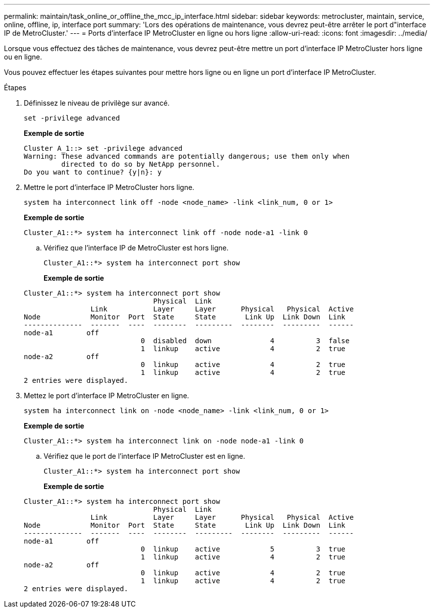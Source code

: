---
permalink: maintain/task_online_or_offline_the_mcc_ip_interface.html 
sidebar: sidebar 
keywords: metrocluster, maintain, service, online, offline, ip, interface port 
summary: 'Lors des opérations de maintenance, vous devrez peut-être arrêter le port d"interface IP de MetroCluster.' 
---
= Ports d'interface IP MetroCluster en ligne ou hors ligne
:allow-uri-read: 
:icons: font
:imagesdir: ../media/


[role="lead"]
Lorsque vous effectuez des tâches de maintenance, vous devrez peut-être mettre un port d'interface IP MetroCluster hors ligne ou en ligne.

Vous pouvez effectuer les étapes suivantes pour mettre hors ligne ou en ligne un port d'interface IP MetroCluster.

.Étapes
. Définissez le niveau de privilège sur avancé.
+
[source, cli]
----
set -privilege advanced
----
+
*Exemple de sortie*

+
[listing]
----
Cluster A_1::> set -privilege advanced
Warning: These advanced commands are potentially dangerous; use them only when
         directed to do so by NetApp personnel.
Do you want to continue? {y|n}: y
----
. Mettre le port d'interface IP MetroCluster hors ligne.
+
[source, cli]
----
system ha interconnect link off -node <node_name> -link <link_num, 0 or 1>
----
+
*Exemple de sortie*

+
[listing]
----
Cluster_A1::*> system ha interconnect link off -node node-a1 -link 0
----
+
.. Vérifiez que l'interface IP de MetroCluster est hors ligne.
+
[source, cli]
----
Cluster_A1::*> system ha interconnect port show
----
+
*Exemple de sortie*

+
[listing]
----
Cluster_A1::*> system ha interconnect port show
                               Physical  Link
                Link           Layer     Layer      Physical   Physical  Active
Node            Monitor  Port  State     State       Link Up  Link Down  Link
--------------  -------  ----  --------  ---------  --------  ---------  ------
node-a1        off
                            0  disabled  down              4          3  false
                            1  linkup    active            4          2  true
node-a2        off
                            0  linkup    active            4          2  true
                            1  linkup    active            4          2  true
2 entries were displayed.
----


. Mettez le port d'interface IP MetroCluster en ligne.
+
[source, cli]
----
system ha interconnect link on -node <node_name> -link <link_num, 0 or 1>
----
+
*Exemple de sortie*

+
[listing]
----
Cluster_A1::*> system ha interconnect link on -node node-a1 -link 0
----
+
.. Vérifiez que le port de l'interface IP MetroCluster est en ligne.
+
[source, cli]
----
Cluster_A1::*> system ha interconnect port show
----
+
*Exemple de sortie*

+
[listing]
----
Cluster_A1::*> system ha interconnect port show
                               Physical  Link
                Link           Layer     Layer      Physical   Physical  Active
Node            Monitor  Port  State     State       Link Up  Link Down  Link
--------------  -------  ----  --------  ---------  --------  ---------  ------
node-a1        off
                            0  linkup    active            5          3  true
                            1  linkup    active            4          2  true
node-a2        off
                            0  linkup    active            4          2  true
                            1  linkup    active            4          2  true
2 entries were displayed.
----



